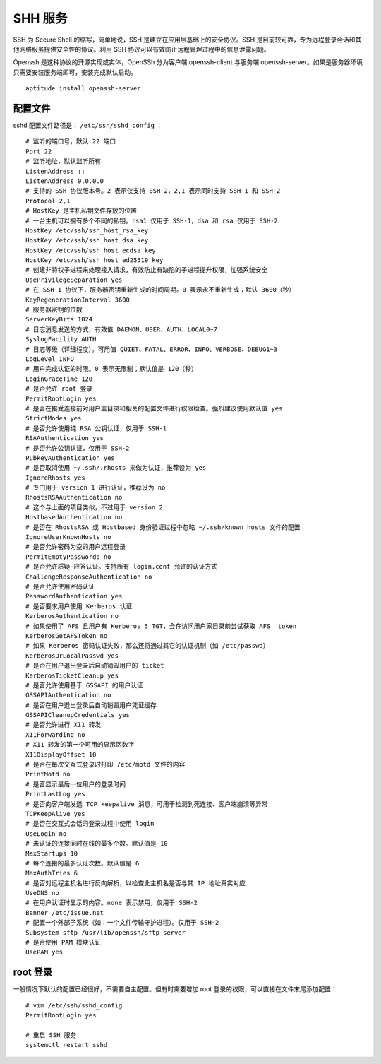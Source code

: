 SHH 服务
############################

SSH 为 Secure Shell 的缩写，简单地说，SSH 是建立在应用层基础上的安全协议。SSH 是目前较可靠，专为远程登录会话和其他网络服务提供安全性的协议。利用 SSH 协议可以有效防止远程管理过程中的信息泄露问题。

Openssh 是这种协议的开源实现或实体，OpenSSh 分为客户端 openssh-client 与服务端 openssh-server。如果是服务器环境只需要安装服务端即可，安装完成默认启动。

.. highlight:: none

::

    aptitude install openssh-server

配置文件
****************************

sshd 配置文件路径是： ``/etc/ssh/sshd_config`` ：

::

    # 监听的端口号，默认 22 端口
    Port 22
    # 监听地址，默认监听所有
    ListenAddress ::
    ListenAddress 0.0.0.0
    # 支持的 SSH 协议版本号。2 表示仅支持 SSH-2，2,1 表示同时支持 SSH-1 和 SSH-2
    Protocol 2,1
    # HostKey 是主机私钥文件存放的位置
    # 一台主机可以拥有多个不同的私钥。rsa1 仅用于 SSH-1，dsa 和 rsa 仅用于 SSH-2
    HostKey /etc/ssh/ssh_host_rsa_key
    HostKey /etc/ssh/ssh_host_dsa_key
    HostKey /etc/ssh/ssh_host_ecdsa_key
    HostKey /etc/ssh/ssh_host_ed25519_key
    # 创建非特权子进程来处理接入请求，有效防止有缺陷的子进程提升权限，加强系统安全
    UsePrivilegeSeparation yes
    # 在 SSH-1 协议下，服务器密钥重新生成的时间周期。0 表示永不重新生成；默认 3600（秒）
    KeyRegenerationInterval 3600
    # 服务器密钥的位数
    ServerKeyBits 1024
    # 日志消息发送的方式，有效值 DAEMON、USER、AUTH、LOCAL0~7
    SyslogFacility AUTH
    # 日志等级（详细程度）。可用值 QUIET、FATAL、ERROR、INFO、VERBOSE、DEBUG1~3
    LogLevel INFO
    # 用户完成认证的时限。0 表示无限制；默认值是 120（秒）
    LoginGraceTime 120
    # 是否允许 root 登录
    PermitRootLogin yes
    # 是否在接受连接前对用户主目录和相关的配置文件进行权限检查。强烈建议使用默认值 yes
    StrictModes yes
    # 是否允许使用纯 RSA 公钥认证，仅用于 SSH-1
    RSAAuthentication yes
    # 是否允许公钥认证，仅用于 SSH-2
    PubkeyAuthentication yes
    # 是否取消使用 ~/.ssh/.rhosts 来做为认证，推荐设为 yes
    IgnoreRhosts yes
    # 专门用于 version 1 进行认证，推荐设为 no
    RhostsRSAAuthentication no
    # 这个与上面的项目类似，不过用于 version 2
    HostbasedAuthentication no
    # 是否在 RhostsRSA 或 Hostbased 身份验证过程中忽略 ~/.ssh/known_hosts 文件的配置
    IgnoreUserKnownHosts no
    # 是否允许密码为空的用户远程登录
    PermitEmptyPasswords no
    # 是否允许质疑-应答认证。支持所有 login.conf 允许的认证方式
    ChallengeResponseAuthentication no
    # 是否允许使用密码认证
    PasswordAuthentication yes
    # 是否要求用户使用 Kerberos 认证
    KerberosAuthentication no
    # 如果使用了 AFS 且用户有 Kerberos 5 TGT，会在访问用户家目录前尝试获取 AFS  token
    KerberosGetAFSToken no
    # 如果 Kerberos 密码认证失败，那么还将通过其它的认证机制（如 /etc/passwd）
    KerberosOrLocalPasswd yes
    # 是否在用户退出登录后自动销毁用户的 ticket
    KerberosTicketCleanup yes
    # 是否允许使用基于 GSSAPI 的用户认证
    GSSAPIAuthentication no
    # 是否在用户退出登录后自动销毁用户凭证缓存
    GSSAPICleanupCredentials yes
    # 是否允许进行 X11 转发
    X11Forwarding no
    # X11 转发的第一个可用的显示区数字
    X11DisplayOffset 10
    # 是否在每次交互式登录时打印 /etc/motd 文件的内容
    PrintMotd no
    # 是否显示最后一位用户的登录时间
    PrintLastLog yes
    # 是否向客户端发送 TCP keepalive 消息，可用于检测到死连接、客户端崩溃等异常
    TCPKeepAlive yes
    # 是否在交互式会话的登录过程中使用 login
    UseLogin no
    # 未认证的连接同时在线的最多个数。默认值是 10
    MaxStartups 10
    # 每个连接的最多认证次数。默认值是 6
    MaxAuthTries 6
    # 是否对远程主机名进行反向解析，以检查此主机名是否与其 IP 地址真实对应
    UseDNS no
    # 在用户认证时显示的内容。none 表示禁用，仅用于 SSH-2
    Banner /etc/issue.net
    # 配置一个外部子系统（如：一个文件传输守护进程）。仅用于 SSH-2
    Subsystem sftp /usr/lib/openssh/sftp-server
    # 是否使用 PAM 模块认证
    UsePAM yes

root 登录
****************************

一般情况下默认的配置已经很好，不需要自主配置。但有时需要增加 root 登录的权限，可以直接在文件末尾添加配置：

::

    # vim /etc/ssh/sshd_config
    PermitRootLogin yes

    # 重启 SSH 服务
    systemctl restart sshd
